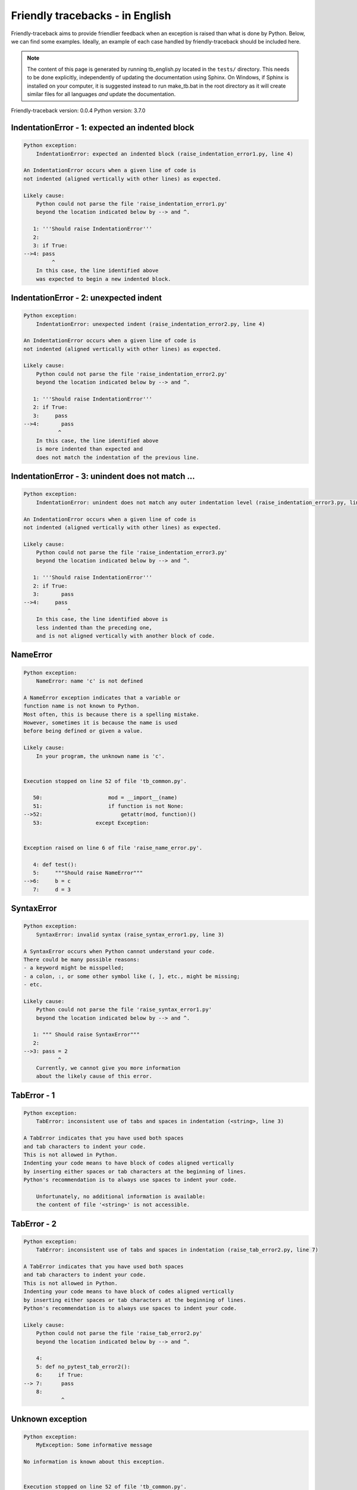 
Friendly tracebacks - in English
======================================

Friendly-traceback aims to provide friendlier feedback when an exception
is raised than what is done by Python.
Below, we can find some examples.
Ideally, an example of each case handled by friendly-traceback
should be included here.

.. note::

     The content of this page is generated by running
     tb_english.py located in the ``tests/`` directory.
     This needs to be done explicitly, independently of updating the
     documentation using Sphinx.
     On Windows, if Sphinx is installed on your computer, it is suggested
     instead to run make_tb.bat in the root directory as it will create
     similar files for all languages *and* update the documentation.

Friendly-traceback version: 0.0.4
Python version: 3.7.0



IndentationError - 1: expected an indented block
------------------------------------------------

.. code-block:: none


    Python exception: 
        IndentationError: expected an indented block (raise_indentation_error1.py, line 4)

    An IndentationError occurs when a given line of code is
    not indented (aligned vertically with other lines) as expected.

    Likely cause:
        Python could not parse the file 'raise_indentation_error1.py'
        beyond the location indicated below by --> and ^.

       1: '''Should raise IndentationError'''
       2: 
       3: if True:
    -->4: pass
             ^
        In this case, the line identified above
        was expected to begin a new indented block.

IndentationError - 2: unexpected indent
---------------------------------------

.. code-block:: none


    Python exception: 
        IndentationError: unexpected indent (raise_indentation_error2.py, line 4)

    An IndentationError occurs when a given line of code is
    not indented (aligned vertically with other lines) as expected.

    Likely cause:
        Python could not parse the file 'raise_indentation_error2.py'
        beyond the location indicated below by --> and ^.

       1: '''Should raise IndentationError'''
       2: if True:
       3:     pass
    -->4:       pass
               ^
        In this case, the line identified above
        is more indented than expected and 
        does not match the indentation of the previous line.

IndentationError - 3: unindent does not match ...
-------------------------------------------------

.. code-block:: none


    Python exception: 
        IndentationError: unindent does not match any outer indentation level (raise_indentation_error3.py, line 4)

    An IndentationError occurs when a given line of code is
    not indented (aligned vertically with other lines) as expected.

    Likely cause:
        Python could not parse the file 'raise_indentation_error3.py'
        beyond the location indicated below by --> and ^.

       1: '''Should raise IndentationError'''
       2: if True:
       3:       pass
    -->4:     pass
                  ^
        In this case, the line identified above is
        less indented than the preceding one,
        and is not aligned vertically with another block of code.

NameError
---------

.. code-block:: none


    Python exception: 
        NameError: name 'c' is not defined

    A NameError exception indicates that a variable or
    function name is not known to Python.
    Most often, this is because there is a spelling mistake.
    However, sometimes it is because the name is used
    before being defined or given a value.

    Likely cause:
        In your program, the unknown name is 'c'.


    Execution stopped on line 52 of file 'tb_common.py'.

       50:                     mod = __import__(name)
       51:                     if function is not None:
    -->52:                         getattr(mod, function)()
       53:                 except Exception:


    Exception raised on line 6 of file 'raise_name_error.py'.

       4: def test():
       5:     """Should raise NameError"""
    -->6:     b = c
       7:     d = 3

SyntaxError
-----------

.. code-block:: none


    Python exception: 
        SyntaxError: invalid syntax (raise_syntax_error1.py, line 3)

    A SyntaxError occurs when Python cannot understand your code.
    There could be many possible reasons:
    - a keyword might be misspelled;
    - a colon, :, or some other symbol like (, ], etc., might be missing;
    - etc.

    Likely cause:
        Python could not parse the file 'raise_syntax_error1.py'
        beyond the location indicated below by --> and ^.

       1: """ Should raise SyntaxError"""
       2: 
    -->3: pass = 2
               ^
        Currently, we cannot give you more information
        about the likely cause of this error.

TabError - 1
------------

.. code-block:: none


    Python exception: 
        TabError: inconsistent use of tabs and spaces in indentation (<string>, line 3)

    A TabError indicates that you have used both spaces
    and tab characters to indent your code.
    This is not allowed in Python.
    Indenting your code means to have block of codes aligned vertically
    by inserting either spaces or tab characters at the beginning of lines.
    Python's recommendation is to always use spaces to indent your code.

        Unfortunately, no additional information is available:
        the content of file '<string>' is not accessible.

TabError - 2
------------

.. code-block:: none


    Python exception: 
        TabError: inconsistent use of tabs and spaces in indentation (raise_tab_error2.py, line 7)

    A TabError indicates that you have used both spaces
    and tab characters to indent your code.
    This is not allowed in Python.
    Indenting your code means to have block of codes aligned vertically
    by inserting either spaces or tab characters at the beginning of lines.
    Python's recommendation is to always use spaces to indent your code.

    Likely cause:
        Python could not parse the file 'raise_tab_error2.py'
        beyond the location indicated below by --> and ^.

        4: 
        5: def no_pytest_tab_error2():
        6:     if True:
    --> 7: 	pass
        8: 
                ^

Unknown exception
-----------------

.. code-block:: none


    Python exception: 
        MyException: Some informative message

    No information is known about this exception.


    Execution stopped on line 52 of file 'tb_common.py'.

       50:                     mod = __import__(name)
       51:                     if function is not None:
    -->52:                         getattr(mod, function)()
       53:                 except Exception:


    Exception raised on line 8 of file 'raise_unknown_error.py'.

        6: 
        7: def test():
    --> 8:     raise MyException("Some informative message")
        9: 
